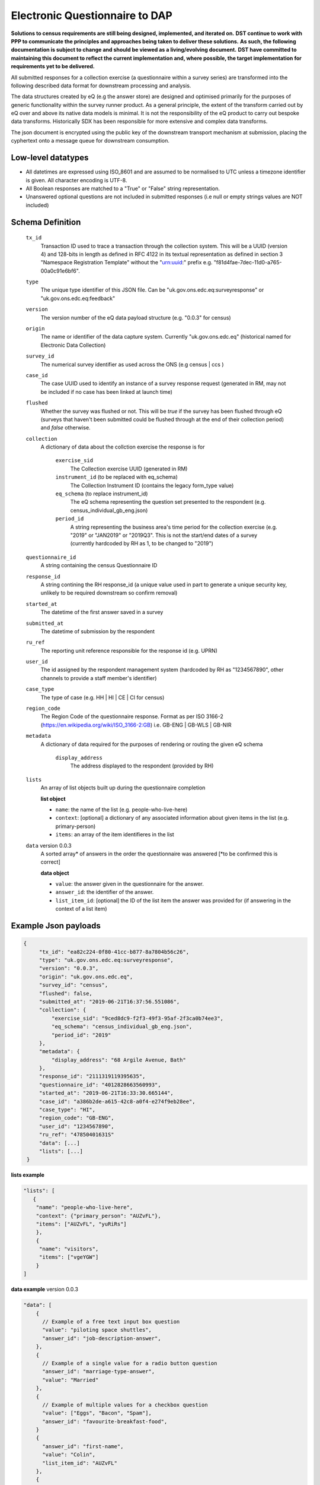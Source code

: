Electronic Questionnaire to DAP
------------------------------------------------
**Solutions to census requirements are still being designed, implemented, and iterated on.**
**DST continue to work with PPP to communicate the principles and approaches being taken to deliver these solutions.**
**As such, the following documentation is subject to change and should be viewed as a living/evolving document.**
**DST have committed to maintaining this document to reflect the current implementation and, where possible, the target implementation for requirements yet to be delivered.**

All submitted responses for a collection exercise (a questionnaire within a survey series) are transformed into the following described data format for downstream processing and analysis.

The data structures created by eQ (e.g the answer store) are designed and optimised primarily for the purposes of generic functionality within the survey runner product. As a general principle, the extent of the transform carried out by eQ over and above its native data models is minimal. It is not the responsibility of the eQ product to carry out bespoke data transforms. Historically SDX has been responsible for more extensive and complex data transforms.

The json document is encrypted using the public key of the downstream transport mechanism at submission, placing the cyphertext onto a message queue for downstream consumption.

Low-level datatypes
===================
* All datetimes are expressed using ISO_8601 and are assumed to be normalised to UTC unless a timezone identifier is given. All
  character encoding is UTF-8.

* All Boolean responses are matched to a "True" or "False" string representation.

* Unanswered optional questions are not included in submitted responses (i.e null or empty strings values are NOT included)


Schema Definition
=================

  ``tx_id``
    Transaction ID used to trace a transaction through the collection system. This will be a UUID (version 4) and 128-bits in length as defined in RFC 4122 in its textual representation as defined in section 3 "Namespace Registration Template" without the "urn:uuid:" prefix e.g. "f81d4fae-7dec-11d0-a765-00a0c91e6bf6".
  ``type``
    The unique type identifier of this JSON file.
    Can be "uk.gov.ons.edc.eq:surveyresponse" or "uk.gov.ons.edc.eq:feedback"
  ``version``
    The version number of the eQ data payload structure (e.g. "0.0.3" for census)
  ``origin``
    The name or identifier of the data capture system. Currently "uk.gov.ons.edc.eq" (historical named for Electronic Data Collection)
  ``survey_id``
    The numerical survey identifier as used across the ONS (e.g census | ccs )
  ``case_id``
    The case UUID used to identify an instance of a survey response request (generated in RM, may not be included if no case has been linked at launch time)
  ``flushed``
    Whether the survey was flushed or not. This will be `true` if the survey has been flushed through eQ (surveys that haven't been submitted could be flushed through at the end of their collection period) and `false` otherwise.
  ``collection``
    A dictionary of data about the collction exercise the response is for

        ``exercise_sid``
          The Collection exercise UUID (generated in RM)
        ``instrument_id`` (to be replaced with eq_schema)
          The Collection Instrument ID (contains the legacy form_type value)
        ``eq_schema`` (to replace instrument_id)
          The eQ schema representing the question set presented to the respondent (e.g. census_individual_gb_eng.json)
        ``period_id``
          A string representing the business area's time period for the collection exercise (e.g. "2019" or "JAN2019" or "2019Q3". This is not the start/end dates of a survey (currently hardcoded by RH as 1, to be changed to "2019")

  ``questionnaire_id``
    A string containing the census Questionnaire ID
  ``response_id``
    A string contining the RH response_id (a unique value used in part to generate a unique security key, unlikely to be required downstream so confirm removal)
  ``started_at``
    The datetime of the first answer saved in a survey
  ``submitted_at``
    The datetime of submission by the respondent
  ``ru_ref``
    The reporting unit reference responsible for the response id (e.g. UPRN)
  ``user_id``
    The id assigned by the respondent management system (hardcoded by RH as "1234567890", other channels to provide a staff member's identifier)
  ``case_type``
    The type of case (e.g. HH | HI | CE | CI for census)
  ``region_code``
    The Region Code of the questionnaire response. Format as per ISO 3166-2 (https://en.wikipedia.org/wiki/ISO_3166-2:GB) i.e. GB-ENG | GB-WLS | GB-NIR
  ``metadata``
    A dictionary of data required for the purposes of rendering or routing the given eQ schema

        ``display_address``
          The address displayed to the respondent (provided by RH)

  ``lists``
        An array of list objects built up during the questionnaire completion

        **list object**

        - ``name``: the name of the list (e.g. people-who-live-here)
        - ``context``: [optional] a dictionary of any associated information about given items in the list (e.g. primary-person)
        - ``items``: an array of the item identifieres in the list

  ``data`` version 0.0.3
        A sorted array* of answers in the order the questionnaire was answered [*to be confirmed this is correct]

        **data object**

        - ``value``: the answer given in the questionnaire for the answer.
        - ``answer_id``: the identifier of the answer.
        - ``list_item_id``: [optional] the ID of the list item the answer was provided for (if answering in the context of a list item)

Example Json payloads
=====================
.. code-block:: javascript

   {
        "tx_id": "ea82c224-0f80-41cc-b877-8a7804b56c26",
        "type": "uk.gov.ons.edc.eq:surveyresponse",
        "version": "0.0.3",
        "origin": "uk.gov.ons.edc.eq",
        "survey_id": "census",
        "flushed": false,
        "submitted_at": "2019-06-21T16:37:56.551086",
        "collection": {
            "exercise_sid": "9ced8dc9-f2f3-49f3-95af-2f3ca0b74ee3",
            "eq_schema": "census_individual_gb_eng.json",
            "period_id": "2019"
        },
        "metadata": {
            "display_address": "68 Argile Avenue, Bath"
        },
        "response_id": "2111319119395635",
        "questionnaire_id": "4012828663560993",
        "started_at": "2019-06-21T16:33:30.665144",
        "case_id": "a386b2de-a615-42c8-a0f4-e274f9eb28ee",
        "case_type": "HI",
        "region_code": "GB-ENG",
        "user_id": "1234567890",
        "ru_ref": "47850401631S"
        "data": [...]
        "lists": [...]
    }

**lists example**

.. code-block:: javascript

 "lists": [
    {
     "name": "people-who-live-here",
     "context": {"primary_person": "AUZvFL"},
     "items": ["AUZvFL", "yuRiRs"]
     },
     {
      "name": "visitors",
      "items": ["vgeYGW"]
     }
 ]

**data example** version 0.0.3

.. code-block:: javascript

    "data": [
        {
          // Example of a free text input box question
          "value": "piloting space shuttles",
          "answer_id": "job-description-answer",
        },
        {
          // Example of a single value for a radio button question
          "answer_id": "marriage-type-answer",
          "value": "Married"
        },
        {
          // Example of multiple values for a checkbox question
          "value": ["Eggs", "Bacon", "Spam"],
          "answer_id": "favourite-breakfast-food",
        }
        {
          "answer_id": "first-name",
          "value": "Colin",
          "list_item_id": "AUZvFL"
        },
        {
          "answer_id": "last-name",
          "value": "Cat",
          "list_item_id": "AUZvFL"
        },
        {
          "answer_id": "first-name",
          "value": "Dave",
          "list_item_id": "yuRiRs"
        },
        {
          "answer_id": "last-name",
          "value": "Dog",
          "list_item_id": "yuRiRs"
        },
    ]

JWT envelope / transport
========================
This payload is part of a JWT as specified in :doc:`jwt_profile`.
